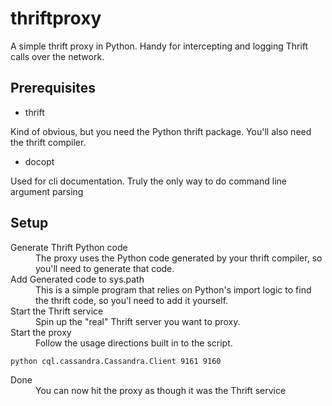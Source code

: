* thriftproxy
A simple thrift proxy in Python. Handy for intercepting and logging Thrift calls over the network.
** Prerequisites
+ thrift
Kind of obvious, but you need the Python thrift package. You'll also need the thrift compiler.
+ docopt
Used for cli documentation. Truly the only way to do command line argument parsing
** Setup
- Generate Thrift Python code :: The proxy uses the Python code generated by your thrift compiler, so you'll need to generate that code.
- Add Generated code to sys.path :: This is a simple program that relies on Python's import logic to find the thrift code, so you'l need to add it yourself.
- Start the Thrift service :: Spin up the "real" Thrift server you want to proxy.
- Start the proxy :: Follow the usage directions built in to the script.

#+BEGIN_EXAMPLE
python cql.cassandra.Cassandra.Client 9161 9160
#+END_EXAMPLE
- Done :: You can now hit the proxy as though it was the Thrift service
